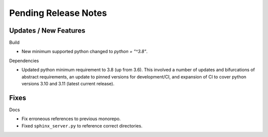 Pending Release Notes
=====================

Updates / New Features
----------------------

Build

* New minimum supported python changed to `python = "^3.8"`.

Dependencies

* Updated python minimum requirement to 3.8 (up from 3.6). This involved a
  number of updates and bifurcations of abstract requirements, an update to
  pinned versions for development/CI, and expansion of CI to cover python
  versions 3.10 and 3.11 (latest current release).

Fixes
-----

Docs

* Fix erroneous references to previous monorepo.

* Fixed ``sphinx_server.py`` to reference correct directories.
